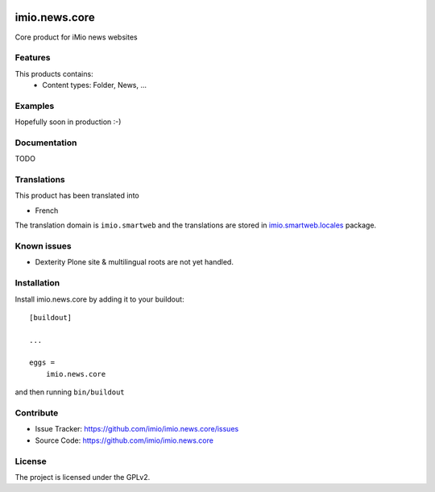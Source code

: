 .. This README is meant for consumption by humans and pypi. Pypi can render rst files so please do not use Sphinx features.
   If you want to learn more about writing documentation, please check out: http://docs.plone.org/about/documentation_styleguide.html
   This text does not appear on pypi or github. It is a comment.


.. image:: https://github.com/IMIO/imio.news.core/workflows/Tests/badge.svg
    :target: https://github.com/IMIO/imio.news.core/actions?query=workflow%3ATests
    :alt: CI Status

.. image:: https://coveralls.io/repos/github/IMIO/imio.news.core/badge.svg?branch=main
    :target: https://coveralls.io/github/IMIO/imio.news.core?branch=main
    :alt: Coveralls

.. image:: https://img.shields.io/pypi/v/imio.news.core.svg
    :target: https://pypi.python.org/pypi/imio.news.core/
    :alt: Latest Version

.. image:: https://img.shields.io/pypi/status/imio.news.core.svg
    :target: https://pypi.python.org/pypi/imio.news.core
    :alt: Egg Status

.. image:: https://img.shields.io/pypi/pyversions/imio.news.core.svg?style=plastic   :alt: Supported - Python Versions

.. image:: https://img.shields.io/pypi/l/imio.news.core.svg
    :target: https://pypi.python.org/pypi/imio.news.core/
    :alt: License


==================
imio.news.core
==================

Core product for iMio news websites

Features
--------

This products contains:
 - Content types: Folder, News, ...


Examples
--------

Hopefully soon in production :-)


Documentation
-------------

TODO


Translations
------------

This product has been translated into

- French

The translation domain is ``imio.smartweb`` and the translations are stored in `imio.smartweb.locales <https://github.com/IMIO/imio.smartweb.locales>`_ package.


Known issues
------------

- Dexterity Plone site & multilingual roots are not yet handled.


Installation
------------

Install imio.news.core by adding it to your buildout::

    [buildout]

    ...

    eggs =
        imio.news.core


and then running ``bin/buildout``


Contribute
----------

- Issue Tracker: https://github.com/imio/imio.news.core/issues
- Source Code: https://github.com/imio/imio.news.core


License
-------

The project is licensed under the GPLv2.
